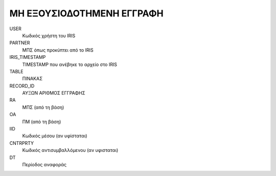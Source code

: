 ΜΗ ΕΞΟΥΣΙΟΔΟΤΗΜΕΝΗ ΕΓΓΡΑΦΗ
==========================

USER
    Κωδικός χρήστη του IRIS

PARTNER
    ΜΠΣ όπως προκύπτει από το IRIS

IRIS_TIMESTAMP
    TIMESTAMP που ανέβηκε το αρχείο στο IRIS

TABLE
    ΠΙΝΑΚΑΣ

RECORD_ID
    ΑΥΞΩΝ ΑΡΙΘΜΟΣ ΕΓΓΡΑΦΗΣ

RA
    ΜΠΣ (από τη βάση)

OA
    ΠΜ (από τη βάση)

IID
    Κωδικός μέσου (αν υφίσταται)

CNTRPRTY
    Κωδικός αντισυμβαλλόμενου (αν υφισταται)

DT
    Περίοδος αναφοράς
